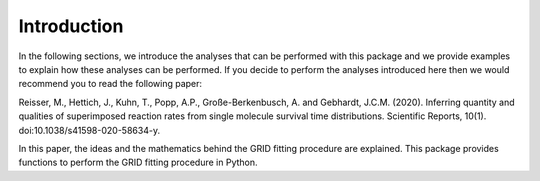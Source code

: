.. _basics.introduction:

Introduction
============

In the following sections, we introduce the analyses that can be performed with this
package and we provide examples to explain how these analyses can be performed. If you
decide to perform the analyses introduced here then we would recommend you to read the
following paper:

Reisser, M., Hettich, J., Kuhn, T., Popp, A.P., Große-Berkenbusch, A. and Gebhardt,
J.C.M. (2020). Inferring quantity and qualities of superimposed reaction rates from
single molecule survival time distributions. Scientific Reports, 10(1).
doi:10.1038/s41598-020-58634-y.

In this paper, the ideas and the mathematics behind the GRID fitting procedure are
explained. This package provides functions to perform the GRID fitting procedure in
Python.